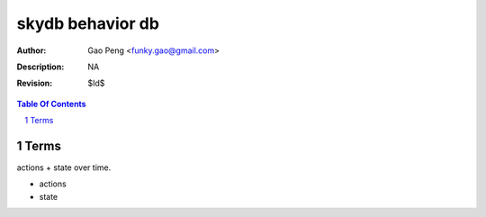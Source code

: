 =========================
skydb behavior db
=========================

:Author: Gao Peng <funky.gao@gmail.com>
:Description: NA
:Revision: $Id$

.. contents:: Table Of Contents
.. section-numbering::


Terms
============

actions + state over time.

- actions

- state
